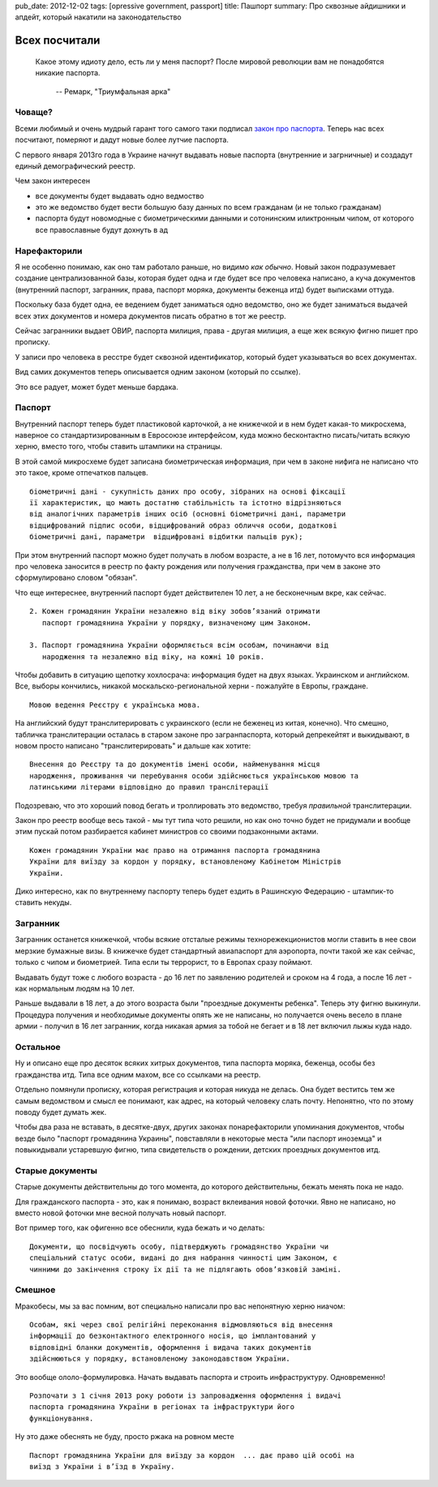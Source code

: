pub_date: 2012-12-02
tags: [opressive government, passport]
title: Пашпорт
summary: Про сквозные айдишники и апдейт, который накатили на законодательство

Всех посчитали
==============

.. epigraph::

    Какое этому идиоту дело, есть ли у меня паспорт?
    После мировой революции вам не понадобятся никакие паспорта.

     -- Ремарк, "Триумфальная арка"


Човаще?
-------

Всеми любимый и очень мудрый гарант того самого таки подписал `закон про паспорта`_. Теперь нас всех посчитают, померяют и дадут новые
более лутчие паспорта.

С первого января 2013го года в Украине начнут выдавать новые паспорта
(внутренние и загрничные) и создадут единый демографический реестр.

Чем закон интересен 

* все документы будет выдавать одно ведмоство
* это же ведомство будет вести большую базу данных по всем гражданам (и не
  только гражданам)
* паспорта будут новомодные с биометрическими данными и сотонинским
  иликтронным чипом, от которого все православные будут дохнуть в ад

Нарефакторили
-------------

Я не особенно понимаю, как оно там работало раньше, но видимо *как обычно*.
Новый закон подразумевает создание централизованной базы, которая будет одна и
где будет все про человека написано, а куча документов (внутренний паспорт, загранник, права, паспорт моряка, документы беженца итд) будет выписками оттуда.

Поскольку база будет одна, ее ведением будет заниматься одно ведомство, оно же
будет заниматься выдачей всех этих документов и номера документов писать
обратно в тот же реестр.

Сейчас загранники выдает ОВИР, паспорта милиция, права - другая милиция, а еще
жек всякую фигню пишет про прописку.

У записи про человека в ресстре будет сквозной идентификатор, который будет
указываться во всех документах.

Вид самих документов теперь описывается одним законом (который по ссылке). 

Это все радует, может будет меньше бардака.

Паспорт
-------

Внутренний паспорт теперь будет пластиковой карточкой, а не книжечкой и в нем
будет какая-то микросхема, наверное со стандартизированным в Евросоюзе
интерфейсом, куда можно бесконтактно писать/читать всякую херню, вместо того, чтобы ставить
штампики на страницы.

В этой самой микросхеме будет записана биометрическая информация, при чем в
законе нифига не написано что это такое, кроме отпечатков пальцев.

::

    біометричні дані - сукупність даних про особу, зібраних на основі фіксації
    її характеристик, що мають достатню стабільність та істотно відрізняються
    від аналогічних параметрів інших осіб (основні біометричні дані, параметри
    відцифрований підпис особи, відцифрований образ обличчя особи, додаткові
    біометричні дані, параметри  відцифровані відбитки пальців рук);

При этом внутренний паспорт можно будет получать в любом возрасте, а не в 16
лет, потомучто вся информация про человека заносится в реестр по факту
рождения или получения гражданства, при чем в законе это сформулировано словом
"обязан".

Что еще интереснее, внутренний паспорт будет действителен 10 лет, а не
бесконечным вкре, как сейчас.


::

    2. Кожен громадянин України незалежно від віку зобов’язаний отримати
       паспорт громадянина України у порядку, визначеному цим Законом.

    3. Паспорт громадянина України оформляється всім особам, починаючи від
       народження та незалежно від віку, на кожні 10 років.


Чтобы добавить в ситуацию щепотку хохлосрача: информация будет на двух языках.
Украинском и английском.
Все, выборы кончились, никакой москальско-региональной херни - пожалуйте в Европы, граждане.

::

    Мовою ведення Реєстру є українська мова.

На английский будут транслитерировать с украинского (если не
беженец из китая, конечно). Что смешно, табличка транслитерации осталась в
старом законе про загранпаспорта, который депрекейтят и выкидывают, в новом
просто написано "транслитерировать" и дальше как хотите:

::

    Внесення до Реєстру та до документів імені особи, найменування місця
    народження, проживання чи перебування особи здійснюється українською мовою та
    латинськими літерами відповідно до правил транслітерації

Подозреваю, что это хороший повод бегать и троллировать это ведомство, требуя
*правильной* транслитерации.

Закон про реестр вообще весь такой - мы тут типа чото решили, но как оно точно будет не
придумали и вообще этим пускай потом разбирается кабинет министров со своими
подзаконными актами.

::

    Кожен громадянин України має право на отримання паспорта громадянина
    України для виїзду за кордон у порядку, встановленому Кабінетом Міністрів
    України.

Дико интересно, как по внутреннему паспорту теперь будет ездить в Рашинскую Федерацию - штампик-то ставить некуды.

Загранник
---------

Загранник останется книжечкой, чтобы всякие отсталые режимы
технорежекционистов могли ставить в нее свои мерзкие бумажные визы. В книжечке
будет стандартный авиапаспорт для аэропорта, почти такой же как сейчас, только с чипом и биометрией. Типа если ты террорист, то в Европах сразу поймают.

Выдавать будут тоже с любого возраста - до 16 лет по заявлению родителей и
сроком на 4 года, а после 16 лет - как нормальным людям на 10 лет.

Раньше выдавали в 18 лет, а до этого возраста были "проездные документы
ребенка". Теперь эту фигню выкинули. Процедура получения и необходимые
документы опять же не написаны, но получается очень весело в плане армии -
получил в 16 лет загранник, когда никакая армия за тобой не бегает и в 18 лет
включил лыжы куда надо.

Остальное
---------

Ну и описано еще про десяток всяких хитрых документов, типа паспорта моряка,
беженца, особы без гражданства итд. Типа все одним махом, все со ссылками на
реестр.

Отдельно помянули прописку, которая регистрация и которая никуда не делась.
Она будет веститсь тем же самым ведомством и смысл ее понимают, как адрес, на
который человеку слать почту. Непонятно, что по этому поводу будет думать жек.

Чтобы два раза не вставать, в десятке-двух, других законах понарефакторили
упоминания документов, чтобы везде было "паспорт громадянина Украины",
повставляли в некоторые места "или паспорт иноземца" и повыкидывали устаревшую
фигню, типа свидетельств о рождении, детских проездных документов итд.

Старые документы
----------------

Старые документы действительны до того момента, до которого действительны,
бежать менять пока не надо.

Для гражданского паспорта - это, как я понимаю, возраст вклеивания новой
фоточки. Явно не написано, но вместо новой фоточки мне весной получать новый
паспорт.

Вот пример того, как офигенно все обеснили, куда бежать и чо делать:

::

    Документи, що посвідчують особу, підтверджують громадянство України чи
    спеціальний статус особи, видані до дня набрання чинності цим Законом, є
    чинними до закінчення строку їх дії та не підлягають обов’язковій заміні.

Смешное
-------


Мракобесы, мы за вас помним, вот специально написали про вас непонятную херню
ниачом:

::

    Особам, які через свої релігійні переконання відмовляються від внесення
    інформації до безконтактного електронного носія, що імплантований у
    відповідні бланки документів, оформлення і видача таких документів
    здійснюються у порядку, встановленому законодавством України.

Это вообще ололо-формулировка. Начать выдавать паспорта и строить
инфраструктуру. Одновременно!

::

    Розпочати з 1 січня 2013 року роботи із запровадження оформлення і видачі
    паспорта громадянина України в регіонах та інфраструктури його
    функціонування.

Ну это даже обеснять не буду, просто ржака на ровном месте

::

    Паспорт громадянина України для виїзду за кордон  ... дає право цій особі на
    виїзд з України і в’їзд в Україну.



.. _закон про паспорта: http://w1.c1.rada.gov.ua/pls/zweb_n/webproc4_1?id=&pf3511=43462
